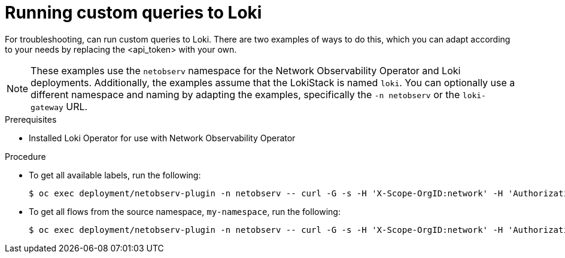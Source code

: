 // Module included in the following assemblies:
//
// * networking/network_observability/troubleshooting-network-observability.adoc

:_mod-docs-content-type: PROCEDURE
[id="troubleshooting-query-loki-manually_{context}"]
= Running custom queries to Loki

For troubleshooting, can run custom queries to Loki. There are two examples of ways to do this, which you can adapt according to your needs by replacing the <api_token> with your own.

[NOTE]
====
These examples use the `netobserv` namespace for the Network Observability Operator and Loki deployments. Additionally, the examples assume that the LokiStack is named `loki`. You can optionally use a different namespace and naming by adapting the examples, specifically the `-n netobserv` or the `loki-gateway` URL.
====

.Prerequisites
* Installed Loki Operator for use with Network Observability Operator

.Procedure

* To get all available labels, run the following:
+
[source,terminal]
----
$ oc exec deployment/netobserv-plugin -n netobserv -- curl -G -s -H 'X-Scope-OrgID:network' -H 'Authorization: Bearer <api_token>' -k https://loki-gateway-http.netobserv.svc:8080/api/logs/v1/network/loki/api/v1/labels | jq
----

* To get all flows from the source namespace, `my-namespace`, run the following:
+
[source,terminal]
----
$ oc exec deployment/netobserv-plugin -n netobserv -- curl -G -s -H 'X-Scope-OrgID:network' -H 'Authorization: Bearer <api_token>' -k https://loki-gateway-http.netobserv.svc:8080/api/logs/v1/network/loki/api/v1/query --data-urlencode 'query={SrcK8S_Namespace="my-namespace"}' | jq
----
